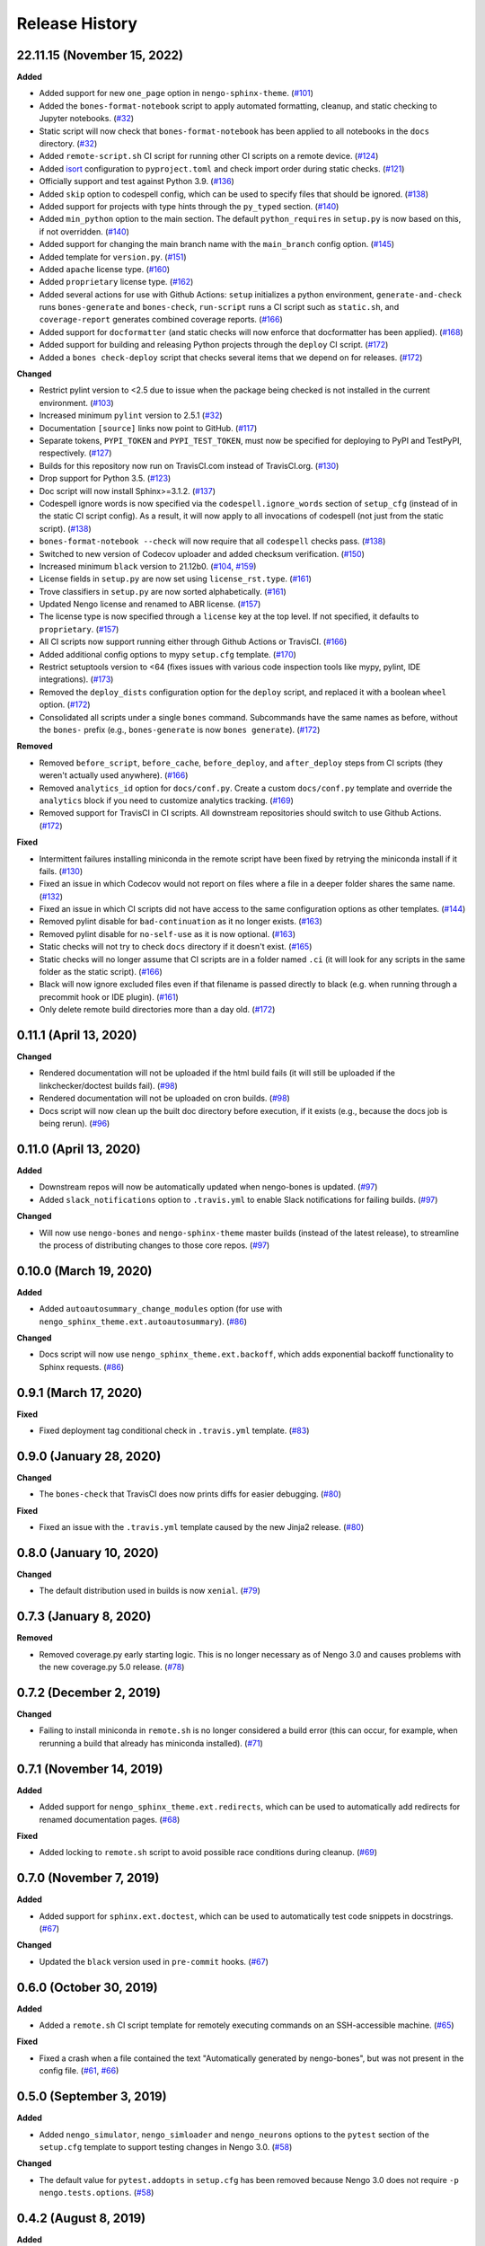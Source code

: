 ***************
Release History
***************

.. Changelog entries should follow this format:

   version (release date)
   ======================

   **section**

   - One-line description of change (link to Github issue/PR)

.. Changes should be organized in one of several sections:

   - Added
   - Changed
   - Deprecated
   - Removed
   - Fixed

22.11.15 (November 15, 2022)
============================

**Added**

- Added support for new ``one_page`` option in ``nengo-sphinx-theme``. (`#101`_)
- Added the ``bones-format-notebook`` script to apply automated formatting, cleanup,
  and static checking to Jupyter notebooks. (`#32`_)
- Static script will now check that ``bones-format-notebook`` has been applied to all
  notebooks in the ``docs`` directory. (`#32`_)
- Added ``remote-script.sh`` CI script for running other CI scripts on a remote device.
  (`#124`_)
- Added `isort <https://pycqa.github.io/isort/>`_ configuration to
  ``pyproject.toml`` and check import order during static checks. (`#121`_)
- Officially support and test against Python 3.9. (`#136`_)
- Added ``skip`` option to codespell config, which can be used to specify files that
  should be ignored. (`#138`_)
- Added support for projects with type hints through the ``py_typed`` section. (`#140`_)
- Added ``min_python`` option to the main section. The default ``python_requires``
  in ``setup.py`` is now based on this, if not overridden. (`#140`_)
- Added support for changing the main branch name with the ``main_branch``
  config option. (`#145`_)
- Added template for ``version.py``. (`#151`_)
- Added ``apache`` license type. (`#160`_)
- Added ``proprietary`` license type. (`#162`_)
- Added several actions for use with Github Actions:
  ``setup`` initializes  a python environment,
  ``generate-and-check`` runs ``bones-generate`` and ``bones-check``,
  ``run-script`` runs a CI script such as ``static.sh``, and
  ``coverage-report`` generates combined coverage reports. (`#166`_)
- Added support for ``docformatter`` (and static checks will now enforce that
  docformatter has been applied). (`#168`_)
- Added support for building and releasing Python projects through the
  ``deploy`` CI script. (`#172`_)
- Added a ``bones check-deploy`` script that checks several items that we
  depend on for releases. (`#172`_)

**Changed**

- Restrict pylint version to <2.5 due to issue when the package being checked
  is not installed in the current environment. (`#103`_)
- Increased minimum ``pylint`` version to 2.5.1 (`#32`_)
- Documentation ``[source]`` links now point to GitHub. (`#117`_)
- Separate tokens, ``PYPI_TOKEN`` and ``PYPI_TEST_TOKEN``, must now be specified
  for deploying to PyPI and TestPyPI, respectively. (`#127`_)
- Builds for this repository now run on TravisCI.com instead of TravisCI.org. (`#130`_)
- Drop support for Python 3.5. (`#123`_)
- Doc script will now install Sphinx>=3.1.2. (`#137`_)
- Codespell ignore words is now specified via the ``codespell.ignore_words`` section
  of ``setup_cfg`` (instead of in the static CI script config). As a result, it will
  now apply to all invocations of codespell (not just from the static script). (`#138`_)
- ``bones-format-notebook --check`` will now require that all ``codespell`` checks pass.
  (`#138`_)
- Switched to new version of Codecov uploader and added checksum verification. (`#150`_)
- Increased minimum ``black`` version to 21.12b0. (`#104`_, `#159`_)
- License fields in ``setup.py`` are now set using ``license_rst.type``. (`#161`_)
- Trove classifiers in ``setup.py`` are now sorted alphabetically. (`#161`_)
- Updated Nengo license and renamed to ABR license. (`#157`_)
- The license type is now specified through a ``license`` key at the top level.
  If not specified, it defaults to ``proprietary``. (`#157`_)
- All CI scripts now support running either through Github Actions or TravisCI.
  (`#166`_)
- Added additional config options to mypy ``setup.cfg`` template. (`#170`_)
- Restrict setuptools version to <64 (fixes issues with various code inspection tools
  like mypy, pylint, IDE integrations). (`#173`_)
- Removed the ``deploy_dists`` configuration option for the ``deploy`` script,
  and replaced it with a boolean ``wheel`` option. (`#172`_)
- Consolidated all scripts under a single ``bones`` command. Subcommands have the
  same names as before, without the ``bones-`` prefix (e.g., ``bones-generate``
  is now ``bones generate``). (`#172`_)

**Removed**

- Removed ``before_script``, ``before_cache``, ``before_deploy``, and ``after_deploy``
  steps from CI scripts (they weren't actually used anywhere). (`#166`_)
- Removed ``analytics_id`` option for ``docs/conf.py``. Create a custom ``docs/conf.py``
  template and override the ``analytics`` block if you need to customize analytics
  tracking. (`#169`_)
- Removed support for TravisCI in CI scripts. All downstream repositories should
  switch to use Github Actions. (`#172`_)

**Fixed**

- Intermittent failures installing miniconda in the remote script have been fixed by
  retrying the miniconda install if it fails. (`#130`_)
- Fixed an issue in which Codecov would not report on files where a file in a
  deeper folder shares the same name. (`#132`_)
- Fixed an issue in which CI scripts did not have access to the same configuration
  options as other templates. (`#144`_)
- Removed pylint disable for ``bad-continuation`` as it no longer exists. (`#163`_)
- Removed pylint disable for ``no-self-use`` as it is now optional. (`#163`_)
- Static checks will not try to check ``docs`` directory if it doesn't exist. (`#165`_)
- Static checks will no longer assume that CI scripts are in a folder named ``.ci``
  (it will look for any scripts in the same folder as the static script). (`#166`_)
- Black will now ignore excluded files even if that filename is passed directly
  to black (e.g. when running through a precommit hook or IDE plugin). (`#161`_)
- Only delete remote build directories more than a day old. (`#172`_)

.. _#32: https://github.com/nengo/nengo-bones/pull/32
.. _#101: https://github.com/nengo/nengo-bones/pull/101
.. _#103: https://github.com/nengo/nengo-bones/pull/103
.. _#104: https://github.com/nengo/nengo-bones/pull/104
.. _#114: https://github.com/nengo/nengo-bones/pull/114
.. _#117: https://github.com/nengo/nengo-bones/pull/117
.. _#121: https://github.com/nengo/nengo-bones/pull/121
.. _#123: https://github.com/nengo/nengo-bones/pull/123
.. _#124: https://github.com/nengo/nengo-bones/pull/124
.. _#127: https://github.com/nengo/nengo-bones/pull/127
.. _#130: https://github.com/nengo/nengo-bones/pull/130
.. _#132: https://github.com/nengo/nengo-bones/pull/132
.. _#136: https://github.com/nengo/nengo-bones/pull/136
.. _#137: https://github.com/nengo/nengo-bones/pull/137
.. _#138: https://github.com/nengo/nengo-bones/pull/138
.. _#140: https://github.com/nengo/nengo-bones/pull/140
.. _#144: https://github.com/nengo/nengo-bones/pull/144
.. _#145: https://github.com/nengo/nengo-bones/pull/145
.. _#150: https://github.com/nengo/nengo-bones/pull/150
.. _#151: https://github.com/nengo/nengo-bones/pull/151
.. _#157: https://github.com/nengo/nengo-bones/pull/157
.. _#159: https://github.com/nengo/nengo-bones/pull/159
.. _#160: https://github.com/nengo/nengo-bones/pull/160
.. _#161: https://github.com/nengo/nengo-bones/pull/161
.. _#162: https://github.com/nengo/nengo-bones/pull/162
.. _#163: https://github.com/nengo/nengo-bones/pull/163
.. _#165: https://github.com/nengo/nengo-bones/pull/165
.. _#166: https://github.com/nengo/nengo-bones/pull/166
.. _#168: https://github.com/nengo/nengo-bones/pull/168
.. _#169: https://github.com/nengo/nengo-bones/pull/169
.. _#170: https://github.com/nengo/nengo-bones/pull/170
.. _#171: https://github.com/nengo/nengo-bones/pull/171
.. _#172: https://github.com/nengo/nengo-bones/pull/172
.. _#173: https://github.com/nengo/nengo-bones/pull/173

0.11.1 (April 13, 2020)
=======================

**Changed**

- Rendered documentation will not be uploaded if the html build fails (it will still
  be uploaded if the linkchecker/doctest builds fail). (`#98`_)
- Rendered documentation will not be uploaded on cron builds. (`#98`_)
- Docs script will now clean up the built doc directory before execution, if it exists
  (e.g., because the docs job is being rerun). (`#96`_)

.. _#96: https://github.com/nengo/nengo-bones/pull/96
.. _#98: https://github.com/nengo/nengo-bones/pull/98

0.11.0 (April 13, 2020)
=======================

**Added**

- Downstream repos will now be automatically updated when nengo-bones is updated.
  (`#97`_)
- Added ``slack_notifications`` option to ``.travis.yml`` to enable Slack notifications
  for failing builds. (`#97`_)

**Changed**

- Will now use ``nengo-bones`` and ``nengo-sphinx-theme`` master builds (instead of the
  latest release), to streamline the process of distributing changes to those core
  repos. (`#97`_)

.. _#97: https://github.com/nengo/nengo-bones/pull/97

0.10.0 (March 19, 2020)
=======================

**Added**

- Added ``autoautosummary_change_modules`` option (for use with
  ``nengo_sphinx_theme.ext.autoautosummary``). (`#86`_)

**Changed**

- Docs script will now use ``nengo_sphinx_theme.ext.backoff``, which adds
  exponential backoff functionality to Sphinx requests. (`#86`_)

.. _#86: https://github.com/nengo/nengo-bones/pull/86

0.9.1 (March 17, 2020)
======================

**Fixed**

- Fixed deployment tag conditional check in ``.travis.yml`` template. (`#83`_)

.. _#83: https://github.com/nengo/nengo-bones/pull/83


0.9.0 (January 28, 2020)
========================

**Changed**

- The ``bones-check`` that TravisCI does now prints diffs for easier
  debugging. (`#80`_)

**Fixed**

- Fixed an issue with the ``.travis.yml`` template caused by the new
  Jinja2 release. (`#80`_)

.. _#80: https://github.com/nengo/nengo-bones/pull/80

0.8.0 (January 10, 2020)
========================

**Changed**

- The default distribution used in builds is now ``xenial``. (`#79`_)

.. _#79: https://github.com/nengo/nengo-bones/pull/79

0.7.3 (January 8, 2020)
=======================

**Removed**

- Removed coverage.py early starting logic. This is no longer necessary as of Nengo
  3.0 and causes problems with the new coverage.py 5.0 release. (`#78`_)

.. _#78: https://github.com/nengo/nengo-bones/pull/78

0.7.2 (December 2, 2019)
========================

**Changed**

- Failing to install miniconda in ``remote.sh`` is no longer considered a build
  error (this can occur, for example, when rerunning a build that already has
  miniconda installed). (`#71`_)

.. _#71: https://github.com/nengo/nengo-bones/pull/71

0.7.1 (November 14, 2019)
=========================

**Added**

- Added support for ``nengo_sphinx_theme.ext.redirects``, which can be used to
  automatically add redirects for renamed documentation pages. (`#68`_)

**Fixed**

- Added locking to ``remote.sh`` script to avoid possible race conditions
  during cleanup. (`#69`_)

.. _#68: https://github.com/nengo/nengo-bones/pull/68
.. _#69: https://github.com/nengo/nengo-bones/pull/69

0.7.0 (November 7, 2019)
========================

**Added**

- Added support for ``sphinx.ext.doctest``, which can be used to automatically
  test code snippets in docstrings. (`#67`_)

**Changed**

- Updated the ``black`` version used in ``pre-commit`` hooks. (`#67`_)

.. _#67: https://github.com/nengo/nengo-bones/pull/67

0.6.0 (October 30, 2019)
========================

**Added**

- Added a ``remote.sh`` CI script template for remotely executing
  commands on an SSH-accessible machine. (`#65`_)

**Fixed**

- Fixed a crash when a file contained the text "Automatically generated
  by nengo-bones", but was not present in the config file. (`#61`_, `#66`_)

.. _#61: https://github.com/nengo/nengo-bones/issues/61
.. _#66: https://github.com/nengo/nengo-bones/pull/66
.. _#65: https://github.com/nengo/nengo-bones/pull/65

0.5.0 (September 3, 2019)
=========================

**Added**

- Added ``nengo_simulator``, ``nengo_simloader`` and ``nengo_neurons``
  options to the ``pytest`` section of the ``setup.cfg`` template to
  support testing changes in Nengo 3.0. (`#58`_)

**Changed**

- The default value for ``pytest.addopts`` in ``setup.cfg`` has been removed
  because Nengo 3.0 does not require ``-p nengo.tests.options``. (`#58`_)

.. _#58: https://github.com/nengo/nengo-bones/pull/58

0.4.2 (August 8, 2019)
======================

**Added**

- Added ``plt_dirname`` option to the ``pytest`` section of the ``setup.cfg``
  template to set the plot directory for pytest-plt. (`#52`_)
- Added ``plt_filename_drop`` option to the ``pytest`` section of the
  ``setup.cfg`` template to set pruning patterns for pytest-plt. (`#52`_)
- Added ``rng_salt`` option to the ``pytest`` section of the ``setup.cfg``
  template to set the salt for pytest-rng. (`#55`_)

.. _#52: https://github.com/nengo/nengo-bones/pull/52
.. _#55: https://github.com/nengo/nengo-bones/pull/55

0.4.1 (July 26, 2019)
=====================

**Added**

- Added ``allclose_tolerances`` option to the ``pytest`` section of the
  ``setup.cfg`` template to set tolerances for pytest-allclose. (`#47`_)

.. _#47: https://github.com/nengo/nengo-bones/pull/47

0.4.0 (July 26, 2019)
=====================

**Added**

- Added style guide and release instructions to documentation. (`#44`_)
- Added templates for ``.pre-commit-config.yaml`` and ``pyproject.toml``
  so downstream repositories can easily adopt Black. (`#49`_)

**Changed**

- We now check that Python source files are autoformatted with Black
  in the ``static.sh`` script. (`#49`_)
- Templates will now be autoformatted with Black during the rendering
  process, if Black is installed. (`#49`_)
- Take advantage of multiprocessing to speed up pylint static checks. (`#49`_)
- The ``E203`` flake8 check and ``bad-continuation`` pylint check are now
  disabled by default. (`#50`_)

.. _#44: https://github.com/nengo/nengo-bones/pull/44
.. _#49: https://github.com/nengo/nengo-bones/pull/49
.. _#50: https://github.com/nengo/nengo-bones/pull/50

0.3.0 (July 19, 2019)
=====================

**Added**

- The ``nengo_bones.templates`` module was added to consolidate code
  that loads and renders templates. (`#45`_)

**Changed**

- The ``docs/conf.py`` template has been updated for new versions of
  Nengo Sphinx Theme. (`#46`_)
- ``static.sh`` and ``examples.sh`` will now check any notebooks in the
  ``docs`` folder (not just ``docs/examples``). (`#46`_)
- ``bones-check`` now checks that the content of the generated files
  matches the expected content, rather than relying on version numbers.
  This means most files will not need to be regenerated when new NengoBones
  versions are released, and that ``bones-check`` will be sensitive to changes
  within a dev version. (`#45`_)

**Fixed**

- The ``static.sh``/``examples.sh`` script will no longer fail if there are no
  notebooks in the ``docs`` folder. (`#46`_)

.. _#45: https://github.com/nengo/nengo-bones/pull/45
.. _#46: https://github.com/nengo/nengo-bones/pull/46

0.2.1 (May 24, 2019)
====================

**Added**

- Added ``codespell_ignore_words`` option to ``static.sh.template``,
  which is a list of words that ``codespell`` will ignore. (`#35`_)
- Added ``analytics_id`` option to ``docs_conf.py.template``,
  which will enable Google Analytics tracking. (`#35`_)

**Changed**

- ``codespell`` will now ignore ``_vendor`` directories. (`#36`_)

**Fixed**

- Fixed an issue with ``static.sh.template`` in which Python files
  that were not converted from notebooks were deleted. (`#16`_)

.. _#16: https://github.com/nengo/nengo-bones/pull/16
.. _#35: https://github.com/nengo/nengo-bones/pull/35
.. _#36: https://github.com/nengo/nengo-bones/pull/36

0.2.0 (May 15, 2019)
====================

**Added**

- Added ``apt_install`` option that can be set in the ``jobs`` section to
  ``apt install`` any custom ``apt`` requirements for a job. (`#14`_)
- Added templates for ``CONTRIBUTING.rst``, ``CONTRIBUTORS.rst``,
  ``LICENSE.rst``, ``MANIFEST.in``, ``docs/conf.py``, ``setup.cfg``, and
  ``setup.py`` (`#17`_)
- Templates will now be automatically loaded from a ``<repo>/.templates``
  directory if it exists. When overriding existing templates, the built-in
  templates can be accessed in ``include`` and ``extend`` tags with the
  ``templates/`` prefix. (`#17`_)
- Added ``flake8`` to the static check script. (`#17`_)
- Added the ``bones-pr-number`` script to predict the next PR number for a
  repository. This helps when writing a changelog entry before a PR has been
  made. (`#18`_)

**Changed**

- The Python version is now specified by the ``python`` option (instead of
  ``python_version``), for consistency with ``.travis.yml``. (`#14`_)
- All ``nengo-bones`` scripts now start with ``bones-``, to make them easier
  to find with autocompletion. ``generate-bones`` is now ``bones-generate``,
  and ``check-bones`` is now ``bones-check``. (`#18`_)

**Removed**

- Removed ``conda`` from the CI setup; all installations should be done
  through ``pip`` instead. (`#14`_)
- Removed the ``--template-dir`` option from the ``generate-bones`` script;
  use a ``.templates`` directory instead. (`#17`_)

**Fixed**

- Order of templated dicts should now be deterministic for
  all Python versions. (`#14`_)

.. _#14: https://github.com/nengo/nengo-bones/pull/14
.. _#17: https://github.com/nengo/nengo-bones/pull/17
.. _#18: https://github.com/nengo/nengo-bones/pull/18

0.1.0 (April 15, 2019)
======================

Initial release of NengoBones!
Thanks to all of the contributors for making this possible!
